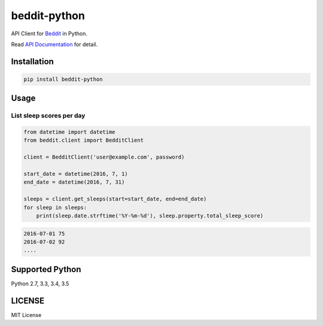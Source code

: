 
beddit-python
============================
.. image:: https://travis-ci.org/giginet/beddit-python.svg?branch=master :target: https://travis-ci.org/giginet/beddit-python
.. image:: https://coveralls.io/repos/github/giginet/beddit-python/badge.svg?branch=master :target: https://coveralls.io/github/giginet/beddit-python?branch=master

API Client for Beddit_ in Python.

.. _Beddit: https://www.beddit.com

Read `API Documentation`_ for detail.

.. _API Documentation: https://github.com/beddit/beddit-api

Installation
---------------------

.. code:: sh

  pip install beddit-python


Usage
--------------

List sleep scores per day
~~~~~~~~~~~~~~~~~~~~~~~~~~~~~

.. code:: python

  from datetime import datetime
  from beddit.client import BedditClient

  client = BedditClient('user@example.com', password)

  start_date = datetime(2016, 7, 1)
  end_date = datetime(2016, 7, 31)

  sleeps = client.get_sleeps(start=start_date, end=end_date)
  for sleep in sleeps:
      print(sleep.date.strftime('%Y-%m-%d'), sleep.property.total_sleep_score)


.. code:: txt

  2016-07-01 75
  2016-07-02 92
  ....

Supported Python
------------------------

Python 2.7, 3.3, 3.4, 3.5

LICENSE
----------------

MIT License

